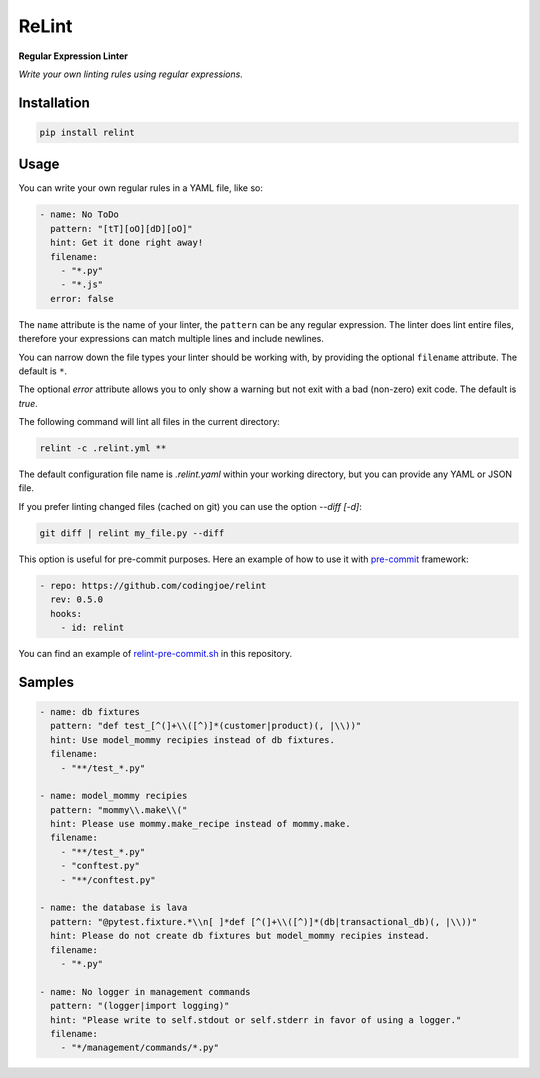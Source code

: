 ReLint
======

**Regular Expression Linter**

*Write your own linting rules using regular expressions.*

Installation
------------

.. code-block:: bash

    pip install relint

Usage
-----

You can write your own regular rules in a YAML file, like so:

.. code-block:: YAML

    - name: No ToDo
      pattern: "[tT][oO][dD][oO]"
      hint: Get it done right away!
      filename:
        - "*.py"
        - "*.js"
      error: false

The ``name`` attribute is the name of your linter, the ``pattern`` can be
any regular expression. The linter does lint entire files, therefore your
expressions can match multiple lines and include newlines.

You can narrow down the file types your linter should be working with, by
providing the optional ``filename`` attribute. The default is ``*``.

The optional `error` attribute allows you to only show a warning but not exit
with a bad (non-zero) exit code. The default is `true`.

The following command will lint all files in the current directory:

.. code-block:: bash

    relint -c .relint.yml **

The default configuration file name is `.relint.yaml` within your working
directory, but you can provide any YAML or JSON file.

If you prefer linting changed files (cached on git) you can use the option
`--diff [-d]`:

.. code-block:: bash

    git diff | relint my_file.py --diff

This option is useful for pre-commit purposes. Here an example of how to use it
with `pre-commit`_ framework:

.. code-block:: YAML

    - repo: https://github.com/codingjoe/relint
      rev: 0.5.0
      hooks:
        - id: relint

You can find an example of `relint-pre-commit.sh`_ in this repository.

Samples
-------

.. code-block:: yaml

    - name: db fixtures
      pattern: "def test_[^(]+\\([^)]*(customer|product)(, |\\))"
      hint: Use model_mommy recipies instead of db fixtures.
      filename:
        - "**/test_*.py"

    - name: model_mommy recipies
      pattern: "mommy\\.make\\("
      hint: Please use mommy.make_recipe instead of mommy.make.
      filename:
        - "**/test_*.py"
        - "conftest.py"
        - "**/conftest.py"

    - name: the database is lava
      pattern: "@pytest.fixture.*\\n[ ]*def [^(]+\\([^)]*(db|transactional_db)(, |\\))"
      hint: Please do not create db fixtures but model_mommy recipies instead.
      filename:
        - "*.py"

    - name: No logger in management commands
      pattern: "(logger|import logging)"
      hint: "Please write to self.stdout or self.stderr in favor of using a logger."
      filename:
        - "*/management/commands/*.py"

.. _`pre-commit`: https://pre-commit.com/
.. _`relint-pre-commit.sh`: relint-pre-commit.sh
